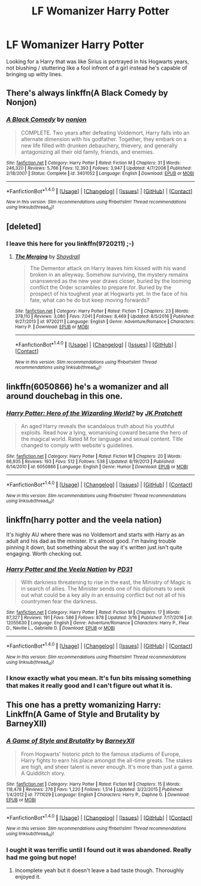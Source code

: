 #+TITLE: LF Womanizer Harry Potter

* LF Womanizer Harry Potter
:PROPERTIES:
:Author: Myradinn
:Score: 9
:DateUnix: 1489776786.0
:DateShort: 2017-Mar-17
:FlairText: Request
:END:
Looking for a Harry that was like Sirius is portrayed in his Hogwarts years, not blushing / stuttering like a fool infront of a girl instead he's capable of bringing up witty lines.


** There's always linkffn(A Black Comedy by Nonjon)
:PROPERTIES:
:Author: xljj42
:Score: 8
:DateUnix: 1489793898.0
:DateShort: 2017-Mar-18
:END:

*** [[http://www.fanfiction.net/s/3401052/1/][*/A Black Comedy/*]] by [[https://www.fanfiction.net/u/649528/nonjon][/nonjon/]]

#+begin_quote
  COMPLETE. Two years after defeating Voldemort, Harry falls into an alternate dimension with his godfather. Together, they embark on a new life filled with drunken debauchery, thievery, and generally antagonizing all their old family, friends, and enemies.
#+end_quote

^{/Site/: [[http://www.fanfiction.net/][fanfiction.net]] *|* /Category/: Harry Potter *|* /Rated/: Fiction M *|* /Chapters/: 31 *|* /Words/: 246,320 *|* /Reviews/: 5,766 *|* /Favs/: 12,393 *|* /Follows/: 3,947 *|* /Updated/: 4/7/2008 *|* /Published/: 2/18/2007 *|* /Status/: Complete *|* /id/: 3401052 *|* /Language/: English *|* /Download/: [[http://www.ff2ebook.com/old/ffn-bot/index.php?id=3401052&source=ff&filetype=epub][EPUB]] or [[http://www.ff2ebook.com/old/ffn-bot/index.php?id=3401052&source=ff&filetype=mobi][MOBI]]}

--------------

*FanfictionBot*^{1.4.0} *|* [[[https://github.com/tusing/reddit-ffn-bot/wiki/Usage][Usage]]] | [[[https://github.com/tusing/reddit-ffn-bot/wiki/Changelog][Changelog]]] | [[[https://github.com/tusing/reddit-ffn-bot/issues/][Issues]]] | [[[https://github.com/tusing/reddit-ffn-bot/][GitHub]]] | [[[https://www.reddit.com/message/compose?to=tusing][Contact]]]

^{/New in this version: Slim recommendations using/ ffnbot!slim! /Thread recommendations using/ linksub(thread_id)!}
:PROPERTIES:
:Author: FanfictionBot
:Score: 2
:DateUnix: 1489793923.0
:DateShort: 2017-Mar-18
:END:


** [deleted]
:PROPERTIES:
:Score: 5
:DateUnix: 1489778100.0
:DateShort: 2017-Mar-17
:END:

*** I leave this here for you linkffn(9720211) ;-)
:PROPERTIES:
:Author: wwbillyww
:Score: 2
:DateUnix: 1489803300.0
:DateShort: 2017-Mar-18
:END:

**** [[http://www.fanfiction.net/s/9720211/1/][*/The Merging/*]] by [[https://www.fanfiction.net/u/2102558/Shaydrall][/Shaydrall/]]

#+begin_quote
  The Dementor attack on Harry leaves him kissed with his wand broken in an alleyway. Somehow surviving, the mystery remains unanswered as the new year draws closer, buried by the looming conflict the Order scrambles to prepare for. Buried by the prospect of his toughest year at Hogwarts yet. In the face of his fate, what can he do but keep moving forwards?
#+end_quote

^{/Site/: [[http://www.fanfiction.net/][fanfiction.net]] *|* /Category/: Harry Potter *|* /Rated/: Fiction T *|* /Chapters/: 23 *|* /Words/: 378,110 *|* /Reviews/: 3,080 *|* /Favs/: 7,041 *|* /Follows/: 8,469 *|* /Updated/: 8/5/2016 *|* /Published/: 9/27/2013 *|* /id/: 9720211 *|* /Language/: English *|* /Genre/: Adventure/Romance *|* /Characters/: Harry P. *|* /Download/: [[http://www.ff2ebook.com/old/ffn-bot/index.php?id=9720211&source=ff&filetype=epub][EPUB]] or [[http://www.ff2ebook.com/old/ffn-bot/index.php?id=9720211&source=ff&filetype=mobi][MOBI]]}

--------------

*FanfictionBot*^{1.4.0} *|* [[[https://github.com/tusing/reddit-ffn-bot/wiki/Usage][Usage]]] | [[[https://github.com/tusing/reddit-ffn-bot/wiki/Changelog][Changelog]]] | [[[https://github.com/tusing/reddit-ffn-bot/issues/][Issues]]] | [[[https://github.com/tusing/reddit-ffn-bot/][GitHub]]] | [[[https://www.reddit.com/message/compose?to=tusing][Contact]]]

^{/New in this version: Slim recommendations using/ ffnbot!slim! /Thread recommendations using/ linksub(thread_id)!}
:PROPERTIES:
:Author: FanfictionBot
:Score: 1
:DateUnix: 1489803314.0
:DateShort: 2017-Mar-18
:END:


** linkffn(6050866) he's a womanizer and all around douchebag in this one.
:PROPERTIES:
:Author: deirox
:Score: 2
:DateUnix: 1489782424.0
:DateShort: 2017-Mar-17
:END:

*** [[http://www.fanfiction.net/s/6050866/1/][*/Harry Potter: Hero of the Wizarding World?/*]] by [[https://www.fanfiction.net/u/1699985/JK-Pratchett][/JK Pratchett/]]

#+begin_quote
  An aged Harry reveals the scandalous truth about his youthful exploits. Read how a lying, womanising coward became the hero of the magical world. Rated M for language and sexual content. Title changed to comply with website's guidelines.
#+end_quote

^{/Site/: [[http://www.fanfiction.net/][fanfiction.net]] *|* /Category/: Harry Potter *|* /Rated/: Fiction M *|* /Chapters/: 20 *|* /Words/: 66,935 *|* /Reviews/: 193 *|* /Favs/: 512 *|* /Follows/: 538 *|* /Updated/: 8/19/2013 *|* /Published/: 6/14/2010 *|* /id/: 6050866 *|* /Language/: English *|* /Genre/: Humor *|* /Download/: [[http://www.ff2ebook.com/old/ffn-bot/index.php?id=6050866&source=ff&filetype=epub][EPUB]] or [[http://www.ff2ebook.com/old/ffn-bot/index.php?id=6050866&source=ff&filetype=mobi][MOBI]]}

--------------

*FanfictionBot*^{1.4.0} *|* [[[https://github.com/tusing/reddit-ffn-bot/wiki/Usage][Usage]]] | [[[https://github.com/tusing/reddit-ffn-bot/wiki/Changelog][Changelog]]] | [[[https://github.com/tusing/reddit-ffn-bot/issues/][Issues]]] | [[[https://github.com/tusing/reddit-ffn-bot/][GitHub]]] | [[[https://www.reddit.com/message/compose?to=tusing][Contact]]]

^{/New in this version: Slim recommendations using/ ffnbot!slim! /Thread recommendations using/ linksub(thread_id)!}
:PROPERTIES:
:Author: FanfictionBot
:Score: 2
:DateUnix: 1489782452.0
:DateShort: 2017-Mar-17
:END:


** linkffn(harry potter and the veela nation)

It's highly AU where there was no Voldemort and starts with Harry as an adult and his dad as the minister. It's almost good. I'm having trouble pinning it down, but something about the way it's written just isn't quite engaging. Worth checking out.
:PROPERTIES:
:Author: apothecaragorn19
:Score: 2
:DateUnix: 1489855017.0
:DateShort: 2017-Mar-18
:END:

*** [[http://www.fanfiction.net/s/12055630/1/][*/Harry Potter and the Veela Nation/*]] by [[https://www.fanfiction.net/u/3600821/PD31][/PD31/]]

#+begin_quote
  With darkness threatening to rise in the east, the Ministry of Magic is in search of allies. The Minister sends one of his diplomats to seek out what could be a key ally in an ensuing conflict but not all of his countrymen fear the darkness.
#+end_quote

^{/Site/: [[http://www.fanfiction.net/][fanfiction.net]] *|* /Category/: Harry Potter *|* /Rated/: Fiction M *|* /Chapters/: 17 *|* /Words/: 87,327 *|* /Reviews/: 191 *|* /Favs/: 586 *|* /Follows/: 878 *|* /Updated/: 3/16 *|* /Published/: 7/17/2016 *|* /id/: 12055630 *|* /Language/: English *|* /Genre/: Adventure/Romance *|* /Characters/: Harry P., Fleur D., Neville L., Gabrielle D. *|* /Download/: [[http://www.ff2ebook.com/old/ffn-bot/index.php?id=12055630&source=ff&filetype=epub][EPUB]] or [[http://www.ff2ebook.com/old/ffn-bot/index.php?id=12055630&source=ff&filetype=mobi][MOBI]]}

--------------

*FanfictionBot*^{1.4.0} *|* [[[https://github.com/tusing/reddit-ffn-bot/wiki/Usage][Usage]]] | [[[https://github.com/tusing/reddit-ffn-bot/wiki/Changelog][Changelog]]] | [[[https://github.com/tusing/reddit-ffn-bot/issues/][Issues]]] | [[[https://github.com/tusing/reddit-ffn-bot/][GitHub]]] | [[[https://www.reddit.com/message/compose?to=tusing][Contact]]]

^{/New in this version: Slim recommendations using/ ffnbot!slim! /Thread recommendations using/ linksub(thread_id)!}
:PROPERTIES:
:Author: FanfictionBot
:Score: 1
:DateUnix: 1489855053.0
:DateShort: 2017-Mar-18
:END:


*** I know exactly what you mean. It's fun bits missing something that makes it really good and I can't figure out what it is.
:PROPERTIES:
:Author: ghostboy138
:Score: 1
:DateUnix: 1489855365.0
:DateShort: 2017-Mar-18
:END:


** This one has a pretty womanizing Harry: Linkffn(A Game of Style and Brutality by BarneyXII)
:PROPERTIES:
:Author: RandomNameTakenToo
:Score: 1
:DateUnix: 1489870407.0
:DateShort: 2017-Mar-19
:END:

*** [[http://www.fanfiction.net/s/7711029/1/][*/A Game of Style and Brutality/*]] by [[https://www.fanfiction.net/u/2496700/BarneyXII][/BarneyXII/]]

#+begin_quote
  From Hogwarts' historic pitch to the famous stadiums of Europe, Harry fights to earn his place amongst the all-time greats. The stakes are high, and sheer talent is never enough. It's more than just a game. A Quidditch story.
#+end_quote

^{/Site/: [[http://www.fanfiction.net/][fanfiction.net]] *|* /Category/: Harry Potter *|* /Rated/: Fiction M *|* /Chapters/: 15 *|* /Words/: 118,478 *|* /Reviews/: 276 *|* /Favs/: 1,220 *|* /Follows/: 1,514 *|* /Updated/: 3/22/2015 *|* /Published/: 1/4/2012 *|* /id/: 7711029 *|* /Language/: English *|* /Characters/: Harry P., Daphne G. *|* /Download/: [[http://www.ff2ebook.com/old/ffn-bot/index.php?id=7711029&source=ff&filetype=epub][EPUB]] or [[http://www.ff2ebook.com/old/ffn-bot/index.php?id=7711029&source=ff&filetype=mobi][MOBI]]}

--------------

*FanfictionBot*^{1.4.0} *|* [[[https://github.com/tusing/reddit-ffn-bot/wiki/Usage][Usage]]] | [[[https://github.com/tusing/reddit-ffn-bot/wiki/Changelog][Changelog]]] | [[[https://github.com/tusing/reddit-ffn-bot/issues/][Issues]]] | [[[https://github.com/tusing/reddit-ffn-bot/][GitHub]]] | [[[https://www.reddit.com/message/compose?to=tusing][Contact]]]

^{/New in this version: Slim recommendations using/ ffnbot!slim! /Thread recommendations using/ linksub(thread_id)!}
:PROPERTIES:
:Author: FanfictionBot
:Score: 1
:DateUnix: 1489870419.0
:DateShort: 2017-Mar-19
:END:


*** I ought it was terrific until I found out it was abandoned. Really had me going but nope!
:PROPERTIES:
:Author: Uanaka
:Score: 1
:DateUnix: 1489870590.0
:DateShort: 2017-Mar-19
:END:

**** Incomplete yeah but it doesn't leave a bad taste though. Thoroughly enjoyed it.
:PROPERTIES:
:Author: RandomNameTakenToo
:Score: 1
:DateUnix: 1489871580.0
:DateShort: 2017-Mar-19
:END:
